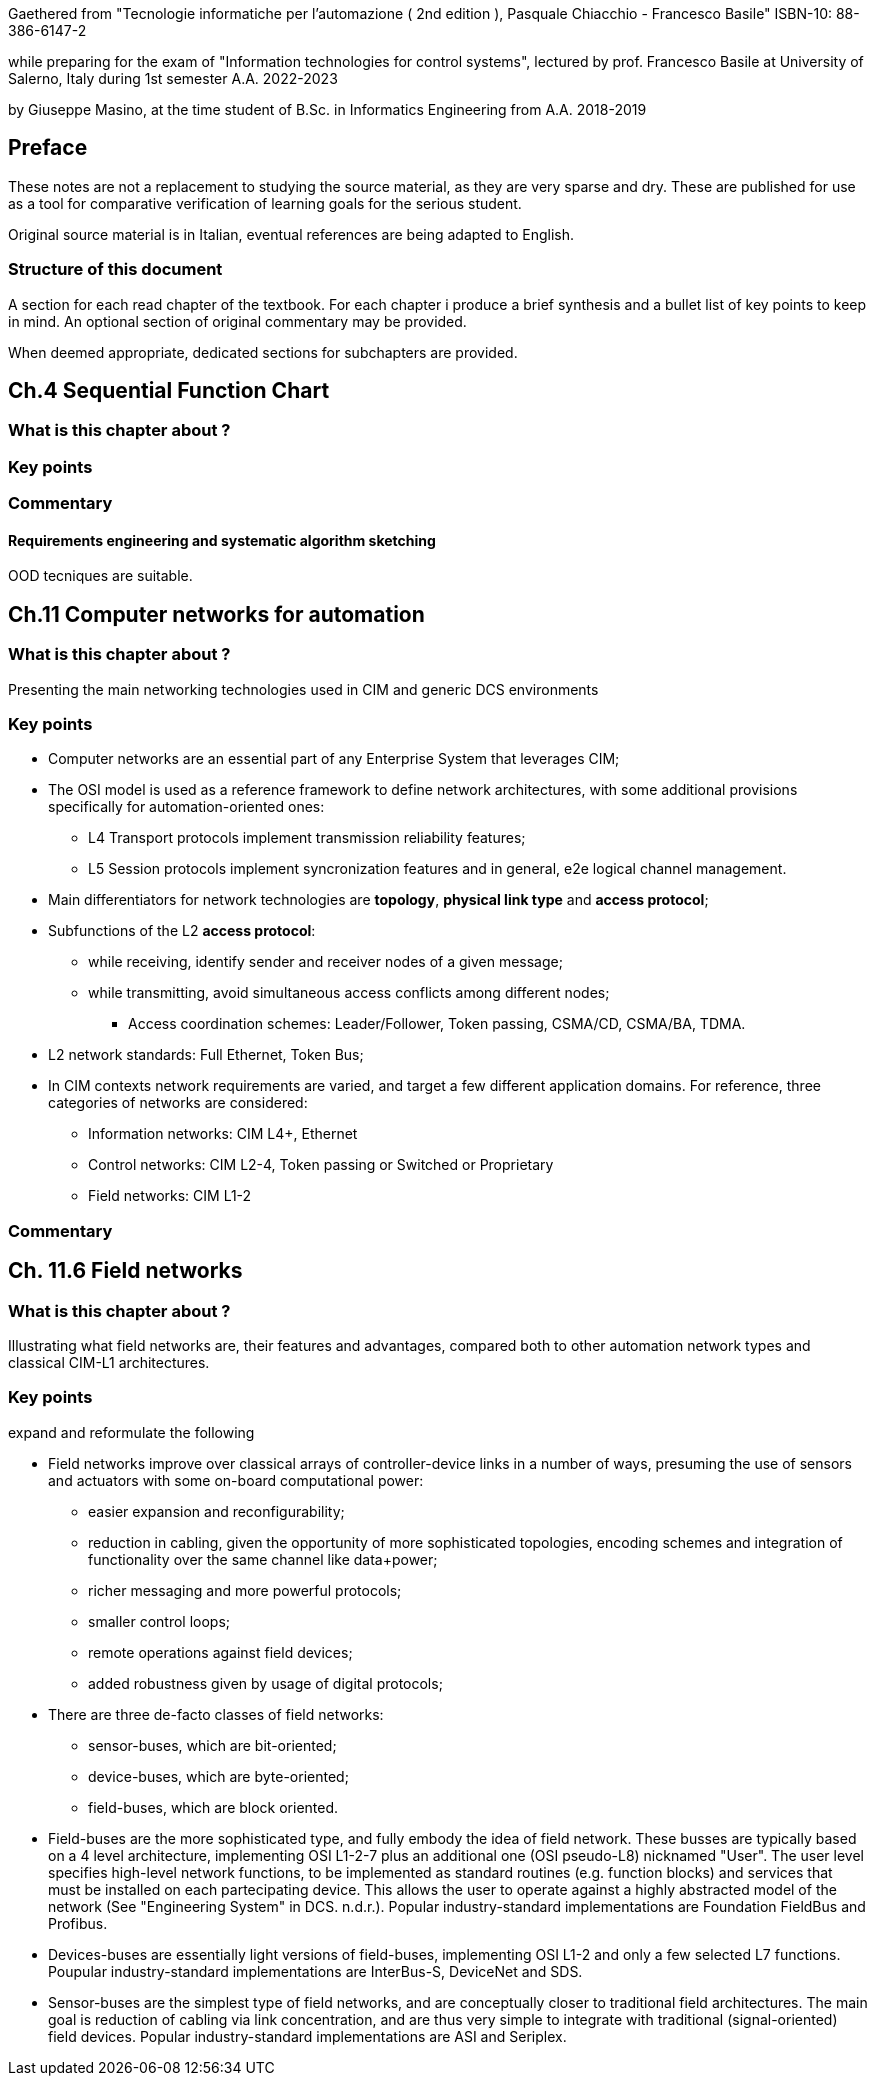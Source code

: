 Gaethered from "Tecnologie informatiche per l'automazione ( 2nd edition ), Pasquale Chiacchio - Francesco Basile" ISBN-10: 88-386-6147-2

while preparing for the exam of "Information technologies for control systems", lectured by prof. Francesco Basile at University of Salerno, Italy during 1st semester A.A. 2022-2023

by Giuseppe Masino, at the time student of B.Sc. in Informatics Engineering from A.A. 2018-2019

== Preface

These notes are not a replacement to studying the source material, as they are very sparse and dry. These are published for use as a tool for comparative verification of learning goals for the serious student.

Original source material is in Italian, eventual references are being adapted to English.

=== Structure of this document

A section for each read chapter of the textbook.
For each chapter i produce a brief synthesis and a bullet list of key points to keep in mind.
An optional section of original commentary may be provided.

When deemed appropriate, dedicated sections for subchapters are provided.

== Ch.4 Sequential Function Chart

=== What is this chapter about ?
=== Key points
=== Commentary

==== Requirements engineering and systematic algorithm sketching

OOD tecniques are suitable.

== Ch.11 Computer networks for automation

=== What is this chapter about ?
Presenting the main networking technologies used in CIM and generic DCS environments

=== Key points
* Computer networks are an essential part of any Enterprise System that leverages CIM;
* The OSI model is used as a reference framework to define network architectures, with some additional provisions specifically for automation-oriented ones:
** L4 Transport protocols implement transmission reliability features;
** L5 Session protocols implement syncronization features and in general, e2e logical channel management.
* Main differentiators for network technologies are **topology**, **physical link type** and **access protocol**;
* Subfunctions of the L2 **access protocol**:
** while receiving, identify sender and receiver nodes of a given message;
** while transmitting, avoid simultaneous access conflicts among different nodes;
*** Access coordination schemes: Leader/Follower, Token passing, CSMA/CD, CSMA/BA, TDMA.
* L2 network standards: Full Ethernet, Token Bus; 

* In CIM contexts network requirements are varied, and target a few different application domains. For reference, three categories of networks are considered:
** Information networks: CIM L4+, Ethernet
** Control networks: CIM L2-4, Token passing or Switched or Proprietary
** Field networks: CIM L1-2

=== Commentary

== Ch. 11.6 Field networks
=== What is this chapter about ?
Illustrating what field networks are, their features and advantages, compared both to other automation network types and classical CIM-L1 architectures.

=== Key points

[TODO]
--
expand and reformulate the following
--
* Field networks improve over classical arrays of controller-device links in a number of ways, presuming the use of sensors and actuators with some on-board computational power:
** easier expansion and reconfigurability;
** reduction in cabling, given the opportunity of more sophisticated topologies, encoding schemes and integration of functionality over the same channel like data+power; 
** richer messaging and more powerful protocols;
** smaller control loops;
** remote operations against field devices;
** added robustness given by usage of digital protocols;

* There are three de-facto classes of field networks:
** sensor-buses, which are bit-oriented;
** device-buses, which are byte-oriented;
** field-buses, which are block oriented.

* Field-buses are the more sophisticated type, and fully embody the idea of field network. These busses are typically based on a 4 level architecture, implementing OSI L1-2-7 plus an additional one (OSI pseudo-L8) nicknamed "User". The user level specifies high-level network functions, to be implemented as standard routines (e.g. function blocks) and services that must be installed on each partecipating device. This allows the user to operate against a highly abstracted model of the network (See "Engineering System" in DCS. n.d.r.). Popular industry-standard implementations are Foundation FieldBus and Profibus.

* Devices-buses are essentially light versions of field-buses, implementing OSI L1-2 and only a few selected L7 functions. Poupular industry-standard implementations are InterBus-S, DeviceNet and SDS.

* Sensor-buses are the simplest type of field networks, and are conceptually closer to traditional field architectures. The main goal is reduction of cabling via link concentration, and are thus very simple to integrate with traditional (signal-oriented) field devices. Popular industry-standard implementations are ASI and Seriplex.

